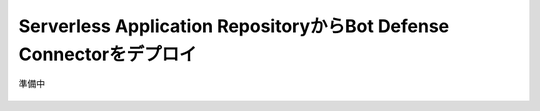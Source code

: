 Serverless Application RepositoryからBot Defense Connectorをデプロイ
===========================

準備中

.. figure:: images/mod3-1.png
   :scale: 80%
   :align: center

